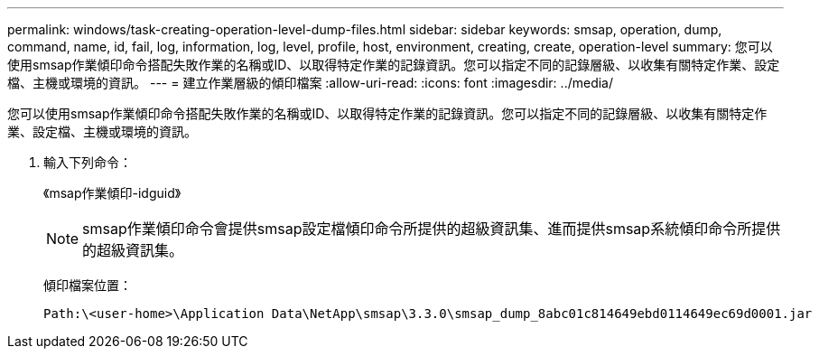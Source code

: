 ---
permalink: windows/task-creating-operation-level-dump-files.html 
sidebar: sidebar 
keywords: smsap, operation, dump, command, name, id, fail, log, information, log, level, profile, host, environment, creating, create, operation-level 
summary: 您可以使用smsap作業傾印命令搭配失敗作業的名稱或ID、以取得特定作業的記錄資訊。您可以指定不同的記錄層級、以收集有關特定作業、設定檔、主機或環境的資訊。 
---
= 建立作業層級的傾印檔案
:allow-uri-read: 
:icons: font
:imagesdir: ../media/


[role="lead"]
您可以使用smsap作業傾印命令搭配失敗作業的名稱或ID、以取得特定作業的記錄資訊。您可以指定不同的記錄層級、以收集有關特定作業、設定檔、主機或環境的資訊。

. 輸入下列命令：
+
《msap作業傾印-idguid》

+

NOTE: smsap作業傾印命令會提供smsap設定檔傾印命令所提供的超級資訊集、進而提供smsap系統傾印命令所提供的超級資訊集。

+
傾印檔案位置：

+
[listing]
----
Path:\<user-home>\Application Data\NetApp\smsap\3.3.0\smsap_dump_8abc01c814649ebd0114649ec69d0001.jar
----

